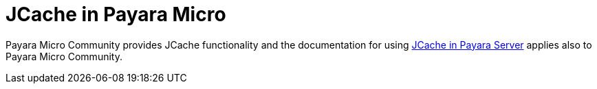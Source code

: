 [[jcache-in-payara-micro]]
= JCache in Payara Micro

Payara Micro Community provides JCache functionality and the 
documentation for using xref:/documentation/payara-server/jcache/jcache.adoc[JCache in Payara Server]
applies also to Payara Micro Community.
